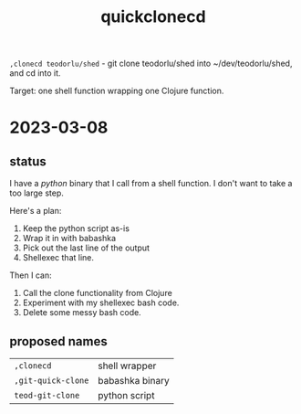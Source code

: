 #+title: quickclonecd

=,clonecd teodorlu/shed= - git clone teodorlu/shed into ~/dev/teodorlu/shed, and cd into it.

Target: one shell function wrapping one Clojure function.

* 2023-03-08
** status
I have a /python/ binary that I call from a shell function.
I don't want to take a too large step.

Here's a plan:

1. Keep the python script as-is
2. Wrap it in with babashka
3. Pick out the last line of the output
4. Shellexec that line.

Then I can:

1. Call the clone functionality from Clojure
2. Experiment with my shellexec bash code.
3. Delete some messy bash code.
** proposed names
| =,clonecd=         | shell wrapper   |
| =,git-quick-clone= | babashka binary |
| =teod-git-clone=   | python script   |
